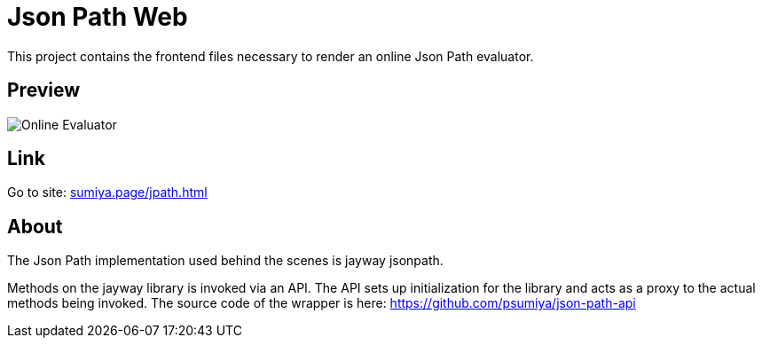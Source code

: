 = Json Path Web

This project contains the frontend files necessary to render an online Json Path evaluator.

== Preview
image:json-path-web.gif[Online Evaluator]

== Link
Go to site: https://sumiya.page/jpath.html[sumiya.page/jpath.html]

== About

The Json Path implementation used behind the scenes is jayway jsonpath.

Methods on the jayway library is invoked via an API. The API sets up initialization for the library and acts as a proxy to the actual methods being invoked. The source code of the wrapper is here: https://github.com/psumiya/json-path-api